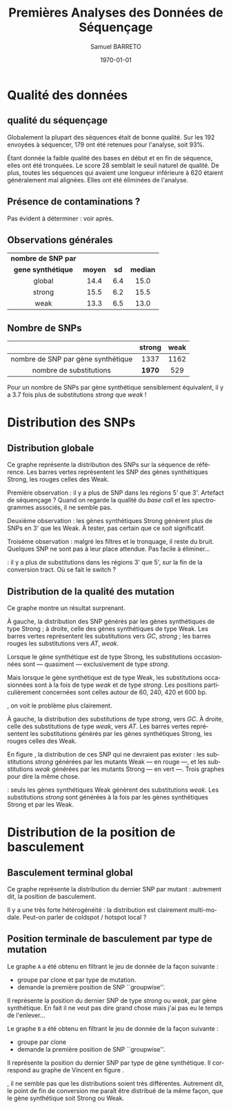 #+title: Premières Analyses des Données de Séquençage
#+author: Samuel BARRETO
#+date: \today
#+latex_header: \usepackage[frenchle]{babel}
#+latex_header: \usepackage[euler-digits]{eulervm}
#+latex_header: \renewcommand{\footnotesize}{\small}
#+language: fr
#+options: toc:nil

* Qualité des données
** qualité du séquençage 
#+name: qualité des séquences
#+BEGIN_LaTeX
\begin{marginfigure}
  \includegraphics[width=\linewidth]{../untrimmed.png}
  \caption{Qualité des séquences \emph{avant} d'être trimmées et filtrées
      sur la qualité}
\end{marginfigure}

\begin{marginfigure}
  \includegraphics[width=\linewidth]{../trimmed.png}
  \caption{Qualité des séquences \emph{après} avoir été trimmées et filtrées
      sur la qualité}
\end{marginfigure}
#+END_LaTeX
Globalement la plupart des séquences était de bonne qualité. Sur les $192$
envoyées à séquencer, $179$ ont été retenues pour l'analyse, soit 93%.

Étant donnée la faible qualité des bases en début et en fin de séquence, elles
ont été tronquées. Le score $28$ semblait le seuil naturel de qualité. De plus,
toutes les séquences qui avaient une longueur inférieure à $620$ étaient
généralement mal alignées. Elles ont été éliminées de l'analyse. 

** Présence de contaminations ?
Pas évident à déterminer : voir après. 
** Observations générales

#+attr_latex: :font \small
| *nombre de SNP par* |         |      |          |
| *gene synthétique*  | *moyen* | *sd* | *median* |
|---------------------+---------+------+----------|
| <c>                 | <c>     | <c>  | <c>      |
| global              | 14.4    | 6.4  | 15.0     |
| strong              | 15.5    | 6.2  | 15.5     |
| weak                | 13.3    | 6.5  | 13.0     |

** Nombre de SNPs

#+attr_latex: :font \small
|                                    | *strong* | *weak* |
|------------------------------------+----------+--------|
| <c>                                | <c>      | <c>    |
| nombre de SNP par gène synthétique | 1337     | 1162   |
| nombre de substitutions            | *1970*   | 529    |
       
Pour un nombre de SNPs par gène synthétique sensiblement équivalent, il y a
$3.7$ fois plus de substitutions /strong/ que /weak/ !

#+BEGIN_LaTeX
\begin{marginfigure}
  \includegraphics[width=\linewidth]{../strong_vs_weak.pdf}
  \caption{Distribution du nombre de substitutions de type \emph{strong,} comparée à
    celles de type \emph{weak.} }
\end{marginfigure}
#+END_LaTeX

\newpage
* Distribution des SNPs
** Distribution globale
#+BEGIN_LaTeX
\begin{figure*}[h]
  \centering
  \includegraphics[width=\linewidth]{../snp_distribution.pdf}
  \caption{La distibution des SNPs, sans tenir compte de la qualité de la
    mutation. La couleur représente le mutant d'origine, qu'il soit sensé être
    Weak ou Strong.}
  \label{figure1}
\end{figure*}
#+END_LaTeX

Ce graphe représente la distribution des SNPs sur la séquence de référence. Les
barres vertes représentent les SNP des gènes synthétiques Strong, les rouges
celles des Weak. 

Première observation : il y a plus de SNP dans les régions 5' que 3'. Artefact
de séquençage ? Quand on regarde la qualité du /base call/ et les spectrogrammes
associés, il ne semble pas. 

Deuxième observation : les gènes synthétiques Strong génèrent plus de SNPs en 3'
que les Weak. À tester, pas certain que ce soit significatif. 

Troisème observation : malgré les filtres et le tronquage, il reste du bruit.
Quelques SNP ne sont pas à leur place attendue. Pas facile à éliminer…

\newthought{Conclusion} : il y a plus de substitutions dans les régions 3' que 5',
sur la fin de la conversion tract. Où se fait le switch ? 

#+BEGIN_LaTeX
\marginnote{ À noter qu'on n'a pas de SNP après la position 691, alors que la
  séquence de référence mesure $734$bp. C'est dû au \emph{trimming} des
  séquences. On perd l'information des premiers SNP. }
#+END_LaTeX

\newpage
** Distribution de la qualité des mutation 

#+BEGIN_LaTeX
\begin{figure*}[h]
  \centering
  \includegraphics[width=\linewidth]{../substitution_distribution.pdf}
  \caption{\textbf{Distribution des SNP par position sur la séquence de référence.} \\
  On retrouve bien les positions des polymorphismes ``artificiels'', toutes les
  $30$ paires de bases. En vert les mutations \emph{strong} et en rouge les
  mutations \emph{weak}. Les mutants Strong montrent exclusivement des
  substitutions \emph{strong}. Les mutants Weak montrent cependant des
  choses différentes. Il y a beaucoup de mutations \emph{strong}, contrairement
  à l'attendu. 
  }
  \label{figure2}
\end{figure*}
#+END_LaTeX

Ce graphe montre un résultat surprenant. 

À gauche, la distribution des SNP générés par les gènes synthétiques de type
Strong ; à droite, celle des gènes synthétiques de type Weak. Les barres vertes
représentent les substitutions vers $GC$, /strong/ ; les barres rouges les
substitutions vers $AT$, /weak/.

Lorsque le gène synthétique est de type Strong, les substitutions occasionnées
sont --- quasiment --- exclusivement de type /strong/.

Mais lorsque le gène synthétique est de type Weak, les substitutions
occasionnées sont à la fois de type /weak/ et de type /strong/. Les positions
particulièrement concernées sont celles autour de $60$, $240$, $420$ et $600$
bp.

\newpage
\newthought{Montré autrement}, on voit le problème plus clairement.  

#+BEGIN_LaTeX

\begin{figure*}[h]
  \centering
  \includegraphics[width=\linewidth]{../muttype_plot.pdf}
  \caption{\textbf{Distribution de la qualité des substitutions}. \\
    À gauche la distribution des substitutions vers $GC$, à droite celle des
    substitutions vers $A$ ou $T$. On voit bien que les mutations \emph{weak} sont
    quasiment exclusivement dans les mutants de type Weak, alors qu'on retrouve
    des mutations \emph{strong} dans les deux types de mutants.}
  \label{figure3}
\end{figure*}

\begin{marginfigure}[5in]
  \includegraphics[width=\linewidth]{../outliers.pdf}
  \caption{Avec ici un focus sur les \em{outliers} qui n'en sont pas}
  \label{figure7}
\end{marginfigure}
#+END_LaTeX

À gauche, la distribution des substitutions de type /strong/, vers $GC$. À droite,
celle des substitutions de type /weak/, vers $AT$. Les barres vertes
représentent les substitutions générés par les gènes synthétiques Strong, les
rouges celles des Weak. 

En figure \ref{figure7}, la distribution de ces SNP qui ne devraient pas
exister : les substitutions /strong/ générées par les mutants Weak --- en rouge
---, et les substitutions /weak/ générées par les mutants Strong --- en vert
---. Trois graphes pour dire la même chose. 

\newthought{Conclusion} : seuls les gènes synthétiques Weak génèrent des
substitutions /weak/. Les substitutions /strong/ sont générées à la fois par les
gènes synthétiques Strong et par les Weak.


\clearpage
* Distribution de la position de basculement
** Basculement terminal global
#+BEGIN_LaTeX
\begin{figure}
  \centering
  \includegraphics[width=\linewidth]{../switch_position_globale.pdf}
  \caption{\textbf{Position des switch, indifféremment de la qualité de la
      substition ou du mutant}. \\
    Il y a des disparités dans la distribution des positions de basculement. Il
    y a beaucoup de basculement dès le début, moins vers la fin. Il semble y
    avoir une sorte de \emph{coldspot} local, autour de $500$bp et $200$bp sur
    la séquence de référence. }
\end{figure}
#+END_LaTeX

Ce graphe représente la distribution du dernier SNP par mutant : autrement dit,
la position de basculement. 

Il y a une très forte hétérogénéité : la distribution est clairement
multi-modale. Peut-on parler de coldspot / hotspot local ?

\newpage
** Position terminale de basculement par type de mutation

#+BEGIN_LaTeX
\begin{figure*}
  \includegraphics[width=\linewidth]{../switch_pos_by_mutant.pdf}
  \caption{Position des switch en fonction du type de mutant. \\
    Le graphe \texttt{A} représente la distribution et la qualité du premier
    SNP, $AT \mapsto GC$ est \emph{strong} et $GC \mapsto AT$ est \emph{weak}.
    Le graphe \texttt{B} représente la distribution du premier SNP par clone, en
    fonction de la qualité du clone, Strong ou Weak. \\
    On ne semble pas voir de différence significative. Dans les deux cas, les
    distributions sont assez similaires pour le \emph{weak} et le \emph{strong}.
    Cependant, des différences existent entre les graphes \texttt{A} et
    \texttt{B} : toutes les premières substitutions sont de type
    \emph{strong.} \\
    Il y a toujours le même patron de coldspot autour de 541bp.}
\end{figure*}
#+END_LaTeX

Le graphe =A= a été obtenu en filtrant le jeu de donnée de la façon suivante : 
- groupe par clone et par type de mutation.
- demande la première position de SNP ``groupwise''.
Il représente la position du dernier SNP de type /strong/ ou /weak/, par gène
synthétique. En fait il ne veut pas dire grand chose mais j'ai pas eu le temps
de l'enlever…

Le graphe =B= a été obtenu en filtrant le jeu de donnée de la façon suivante :
- groupe par clone
- demande la première position de SNP ``groupwise''.
Il représente la position du dernier SNP par type de gène synthétique. Il
correspond au graphe de Vincent en figure \ref{figvincent}. 

\newthought{À vue d'œil}, il ne semble pas que les distributions soient très
différentes. Autrement dit, le point de fin de conversion me paraît être
distribué de la même façon, que le gène synthétique soit Strong ou Weak.
\newpage
#+BEGIN_LaTeX
\begin{marginfigure}
  \includegraphics[width=\linewidth]{../end_switch.pdf}
  \caption{Position du premier SNP.\\
    Pas de variation là dessus. À priori les deux mutants terminent au même
    endroit, c'est à dire au premier site avant le cutoff de trimming. 
  }
\end{marginfigure}


\begin{marginfigure}
  \includegraphics[width=\linewidth]{../vincent_plot.pdf}
  \caption{Position du dernier SNP. 
  }
  \label{figvincent}
\end{marginfigure}
#+END_LaTeX
